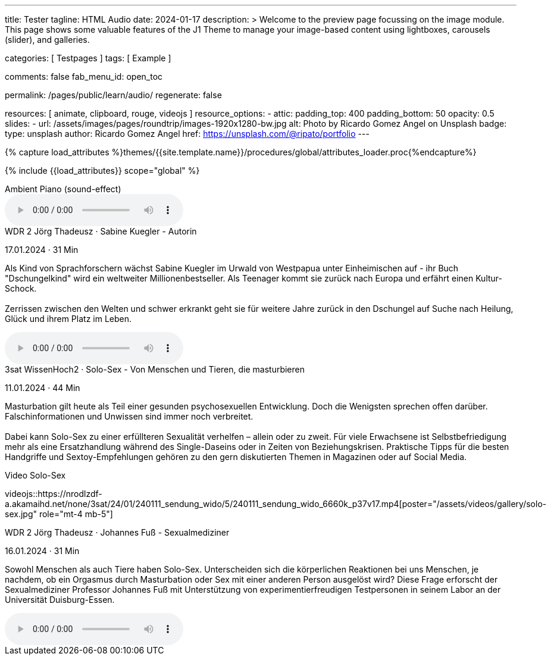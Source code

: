 ---
title:                                  Tester
tagline:                                HTML Audio
date:                                   2024-01-17
description: >
                                        Welcome to the preview page focussing on the image module. This page
                                        shows some valuable features of the J1 Theme to manage your image-based
                                        content using lightboxes, carousels (slider), and galleries.

categories:                             [ Testpages ]
tags:                                   [ Example ]

comments:                               false
fab_menu_id:                            open_toc

permalink:                              /pages/public/learn/audio/
regenerate:                             false

resources:                              [
                                          animate,
                                          clipboard, rouge,
                                          videojs
                                        ]
resource_options:
  - attic:
      padding_top:                      400
      padding_bottom:                   50
      opacity:                          0.5
      slides:
        - url:                          /assets/images/pages/roundtrip/images-1920x1280-bw.jpg
          alt:                          Photo by Ricardo Gomez Angel on Unsplash
          badge:
            type:                       unsplash
            author:                     Ricardo Gomez Angel
            href:                       https://unsplash.com/@ripato/portfolio
---

// Page Initializer
// =============================================================================
// Enable the Liquid Preprocessor
:page-liquid:

// Set (local) page attributes here
// -----------------------------------------------------------------------------
// :page--attr:                         <attr-value>
:images-dir:                            {imagesdir}/pages/roundtrip/100_present_images

//  Load Liquid procedures
// -----------------------------------------------------------------------------
{% capture load_attributes %}themes/{{site.template.name}}/procedures/global/attributes_loader.proc{%endcapture%}

// Load page attributes
// -----------------------------------------------------------------------------
{% include {{load_attributes}} scope="global" %}

// Page content
// ~~~~~~~~~~~~~~~~~~~~~~~~~~~~~~~~~~~~~~~~~~~~~~~~~~~~~~~~~~~~~~~~~~~~~~~~~~~~~

// Include sub-documents (if any)
// -----------------------------------------------------------------------------

.Ambient Piano (sound-effect)
audio::/assets/audio/sound-effects/ambient-piano.mp3[role="mt-5 mb-5"]

++++
<div class="audio-player mt-4">
  <div class="video-title">WDR 2 Jörg Thadeusz · Sabine Kuegler - Autorin</div>
  <p class="result-item-text small text-muted mt-2 mb-0">
    <i class="mdib mdib-calendar-blank mdib-18px mr-1"></i>
    17.01.2024 · 31 Min
  </p>
  <p class="result-item-text mt-2">
    Als Kind von Sprachforschern wächst Sabine Kuegler im Urwald von Westpapua
    unter Einheimischen auf - ihr Buch "Dschungelkind" wird ein weltweiter
    Millionenbestseller. Als Teenager kommt sie zurück nach Europa und erfährt
    einen Kultur-Schock.
    <br><br>
    Zerrissen zwischen den Welten und schwer erkrankt geht sie für weitere
    Jahre zurück in den Dschungel auf Suche nach Heilung, Glück und ihrem
    Platz im Leben.
  </p>
</div>
++++

audio::https://wdrmedien-a.akamaihd.net/medp/podcast/weltweit/fsk0/305/3058000/wdr2joergthadeusz_2024-01-17_sabinekueglerautorin_wdr2.mp3[role="mb-5"]


++++
<div class="audio-player mt-4 mb-3">
  <div class="video-title">3sat WissenHoch2 · Solo-Sex - Von Menschen und Tieren, die masturbieren</div>
  <p class="result-item-text small text-muted mt-2 mb-0">
    <i class="mdib mdib-calendar-blank mdib-18px mr-1"></i>
    11.01.2024 · 44 Min
  </p>
  <p class="result-item-text mt-2">
    Masturbation gilt heute als Teil einer gesunden psychosexuellen Entwicklung. Doch die
    Wenigsten sprechen offen darüber. Falschinformationen und Unwissen sind immer noch
    verbreitet.
    <br><br>
    Dabei kann Solo-Sex zu einer erfüllteren Sexualität verhelfen – allein oder zu zweit.
    Für viele Erwachsene ist Selbstbefriedigung mehr als eine Ersatzhandlung während des
    Single-Daseins oder in Zeiten von Beziehungskrisen. Praktische Tipps für die besten
    Handgriffe und Sextoy-Empfehlungen gehören zu den gern diskutierten Themen in Magazinen
    oder auf Social Media.
  </p>
</div>
++++

.Video Solo-Sex
videojs::https://nrodlzdf-a.akamaihd.net/none/3sat/24/01/240111_sendung_wido/5/240111_sendung_wido_6660k_p37v17.mp4[poster="/assets/videos/gallery/solo-sex.jpg" role="mt-4 mb-5"]

++++
<div class="audio-player mt-4">
  <div class="video-title">WDR 2 Jörg Thadeusz · Johannes Fuß - Sexualmediziner</div>
  <p class="result-item-text small text-muted mt-2 mb-0">
    <i class="mdib mdib-calendar-blank mdib-18px mr-1"></i>
    16.01.2024 · 31 Min
  </p>
  <p class="result-item-text mt-2">
    Sowohl Menschen als auch Tiere haben Solo-Sex. Unterscheiden sich die körperlichen Reaktionen
    bei uns Menschen, je nachdem, ob ein Orgasmus durch Masturbation oder Sex mit einer anderen
    Person ausgelöst wird? Diese Frage erforscht der Sexualmediziner Professor Johannes Fuß mit
    Unterstützung von experimentierfreudigen Testpersonen in seinem Labor an der Universität
    Duisburg-Essen.
  </p>
  <!-- audio controls>
    <source src="https://wdrmedien-a.akamaihd.net/medp/podcast/weltweit/fsk0/305/3057323/wdr2joergthadeusz_2024-01-16_johannesfusssexualmediziner_wdr2.mp3" type="audio/mp3">
    Dein Browser unterstützt das Audio-Element nicht.
  </audio -->
</div>
++++

audio::https://wdrmedien-a.akamaihd.net/medp/podcast/weltweit/fsk0/305/3057323/wdr2joergthadeusz_2024-01-16_johannesfusssexualmediziner_wdr2.mp3[role="mb-7"]
